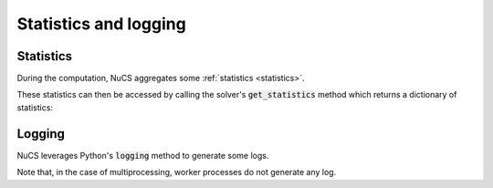 ######################
Statistics and logging
######################

**********
Statistics
**********

During the computation, NuCS aggregates some :ref:`statistics <statistics>`.

These statistics can then be accessed by calling the solver's :code:`get_statistics` method which returns a dictionary of statistics:

.. code-block:: python
   :linenos:

   print(solver.get_statistics())


*******
Logging
*******

NuCS leverages Python's :code:`logging` method to generate some logs.

Note that, in the case of multiprocessing, worker processes do not generate any log.